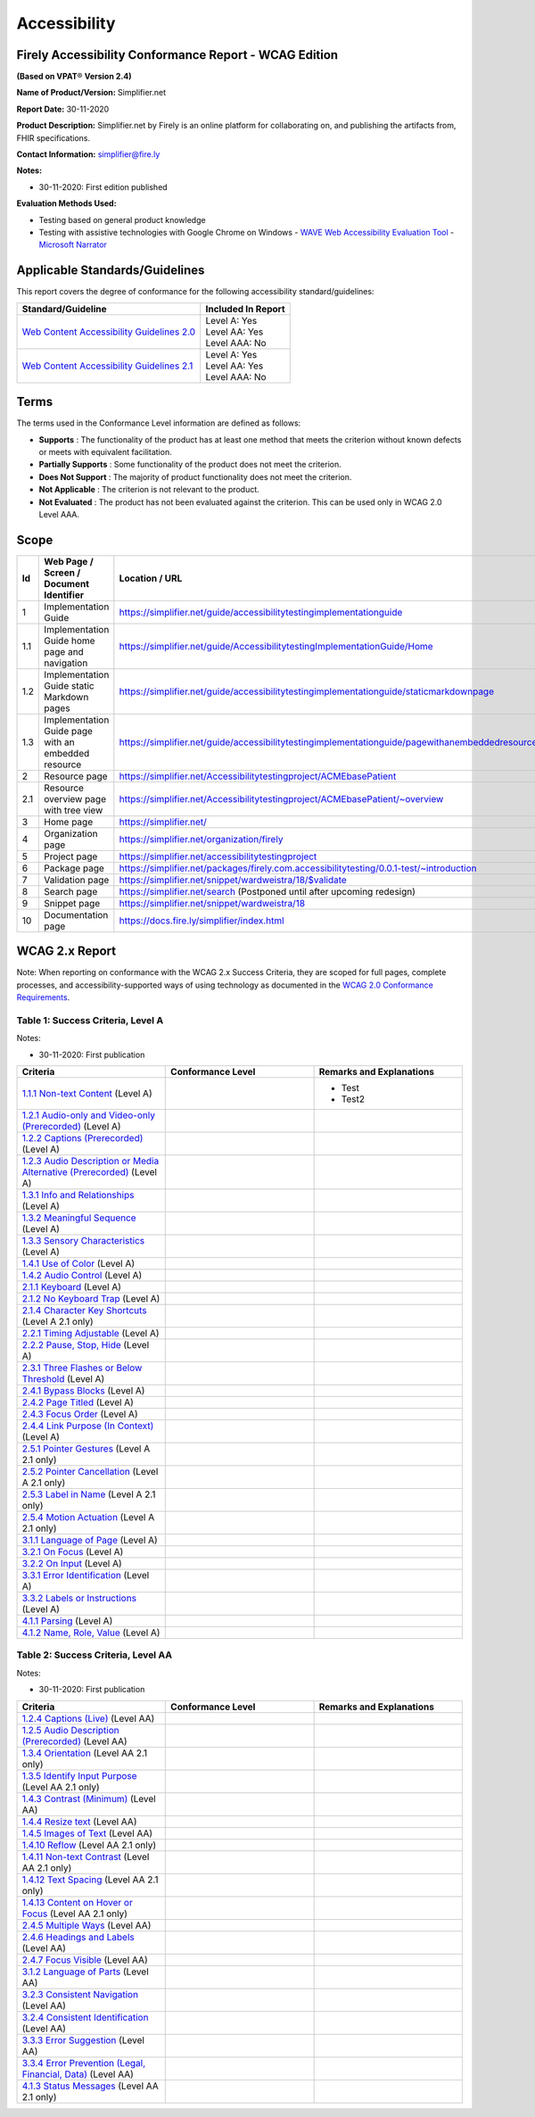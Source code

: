 Accessibility
================================

Firely Accessibility Conformance Report - WCAG Edition
------------------------------------------------------

**(Based on VPAT**\ ® **Version 2.4)**

**Name of Product/Version:** Simplifier.net  

**Report Date:** 30-11-2020  

**Product Description:** Simplifier.net by Firely is an online platform for collaborating on, and publishing the artifacts from, FHIR specifications.

**Contact Information:** simplifier@fire.ly

**Notes:**

* 30-11-2020: First edition published

**Evaluation Methods Used:**

* Testing based on general product knowledge
* Testing with assistive technologies with Google Chrome on Windows
  - `WAVE Web Accessibility Evaluation Tool`_
  - `Microsoft Narrator`_

Applicable Standards/Guidelines
-------------------------------

This report covers the degree of conformance for the following
accessibility standard/guidelines:

+-----------------------------------+-----------------------------------+
| Standard/Guideline                | Included In Report                |
+===================================+===================================+
| `Web Content Accessibility        | | Level A: Yes                    |
| Guidelines 2.0`_                  | | Level AA: Yes                   |
|                                   | | Level AAA: No                   |
+-----------------------------------+-----------------------------------+
| `Web Content Accessibility        | | Level A: Yes                    |
| Guidelines 2.1`_                  | | Level AA: Yes                   |
|                                   | | Level AAA: No                   |
+-----------------------------------+-----------------------------------+

Terms
-----

The terms used in the Conformance Level information are defined as
follows:

-  **Supports** : The functionality of the product has at least one
   method that meets the criterion without known defects or meets with
   equivalent facilitation.
-  **Partially Supports** : Some functionality of the product does not
   meet the criterion.
-  **Does Not Support** : The majority of product functionality does not
   meet the criterion.
-  **Not Applicable** : The criterion is not relevant to the product.
-  **Not Evaluated** : The product has not been evaluated against the
   criterion. This can be used only in WCAG 2.0 Level AAA.


Scope
------

.. list-table::
   :widths: 10 10 10
   :header-rows: 1

   * - Id
     - Web Page / Screen / Document Identifier
     - Location / URL
   * - 1
     - Implementation Guide
     - https://simplifier.net/guide/accessibilitytestingimplementationguide
   * - 1.1
     - Implementation Guide home page and navigation
     - https://simplifier.net/guide/AccessibilitytestingImplementationGuide/Home
   * - 1.2
     - Implementation Guide static Markdown pages
     - https://simplifier.net/guide/accessibilitytestingimplementationguide/staticmarkdownpage
   * - 1.3
     - Implementation Guide page with an embedded resource
     - https://simplifier.net/guide/accessibilitytestingimplementationguide/pagewithanembeddedresource
   * - 2
     - Resource page
     - https://simplifier.net/Accessibilitytestingproject/ACMEbasePatient
   * - 2.1
     - Resource overview page with tree view
     - https://simplifier.net/Accessibilitytestingproject/ACMEbasePatient/~overview
   * - 3
     - Home page
     - https://simplifier.net/
   * - 4
     - Organization page
     - https://simplifier.net/organization/firely
   * - 5
     - Project page
     - https://simplifier.net/accessibilitytestingproject
   * - 6
     - Package page
     - https://simplifier.net/packages/firely.com.accessibilitytesting/0.0.1-test/~introduction
   * - 7
     - Validation page
     - https://simplifier.net/snippet/wardweistra/18/$validate
   * - 8
     - Search page
     - https://simplifier.net/search (Postponed until after upcoming redesign)
   * - 9
     - Snippet page
     - https://simplifier.net/snippet/wardweistra/18
   * - 10
     - Documentation page
     - https://docs.fire.ly/simplifier/index.html
   

WCAG 2.x Report
---------------

Note: When reporting on conformance with the WCAG 2.x Success Criteria,
they are scoped for full pages, complete processes, and
accessibility-supported ways of using technology as documented in the
`WCAG 2.0 Conformance Requirements`_.

Table 1: Success Criteria, Level A
~~~~~~~~~~~~~~~~~~~~~~~~~~~~~~~~~~

Notes:

* 30-11-2020: First publication

.. list-table::
   :widths: 10 10 10
   :header-rows: 1

   * - Criteria
     - Conformance Level
     - Remarks and Explanations
   * - `1.1.1 Non-text Content`_ (Level A)
     -
     - * Test
       * Test2
   * - `1.2.1 Audio-only and Video-only (Prerecorded)`_ (Level A)
     -
     -
   * - `1.2.2 Captions (Prerecorded)`_ (Level A)
     -
     -
   * - `1.2.3 Audio Description or Media Alternative (Prerecorded)`_ (Level A)
     -
     -
   * - `1.3.1 Info and Relationships`_ (Level A)
     -
     -
   * - `1.3.2 Meaningful Sequence`_ (Level A)
     -
     -
   * - `1.3.3 Sensory Characteristics`_ (Level A)
     -
     -
   * - `1.4.1 Use of Color`_ (Level A)
     -
     -
   * - `1.4.2 Audio Control`_ (Level A)
     -
     -
   * - `2.1.1 Keyboard`_ (Level A)
     -
     -
   * - `2.1.2 No Keyboard Trap`_ (Level A)
     -
     -
   * - `2.1.4 Character Key Shortcuts`_ (Level A 2.1 only)
     -
     -
   * - `2.2.1 Timing Adjustable`_ (Level A)
     -
     -
   * - `2.2.2 Pause, Stop, Hide`_ (Level A)
     -
     -
   * - `2.3.1 Three Flashes or Below Threshold`_ (Level A)
     -
     -
   * - `2.4.1 Bypass Blocks`_ (Level A)
     -
     -
   * - `2.4.2 Page Titled`_ (Level A)
     -
     -
   * - `2.4.3 Focus Order`_ (Level A)
     -
     -
   * - `2.4.4 Link Purpose (In Context)`_ (Level A)
     -
     -
   * - `2.5.1 Pointer Gestures`_ (Level A 2.1 only)
     -
     -
   * - `2.5.2 Pointer Cancellation`_ (Level A 2.1 only)
     -
     -
   * - `2.5.3 Label in Name`_ (Level A 2.1 only)
     -
     -
   * - `2.5.4 Motion Actuation`_ (Level A 2.1 only)
     -
     -
   * - `3.1.1 Language of Page`_ (Level A)
     -
     -
   * - `3.2.1 On Focus`_ (Level A)
     -
     -
   * - `3.2.2 On Input`_ (Level A)
     -
     -
   * - `3.3.1 Error Identification`_ (Level A)
     -
     -
   * - `3.3.2 Labels or Instructions`_ (Level A)
     -
     -
   * - `4.1.1 Parsing`_ (Level A)
     -
     -
   * - `4.1.2 Name, Role, Value`_ (Level A)
     -
     -


Table 2: Success Criteria, Level AA
~~~~~~~~~~~~~~~~~~~~~~~~~~~~~~~~~~~

Notes:

* 30-11-2020: First publication

.. list-table::
   :widths: 10 10 10
   :header-rows: 1

   * - Criteria
     - Conformance Level
     - Remarks and Explanations
   * - `1.2.4 Captions (Live)`_ (Level AA)
     -
     -
   * - `1.2.5 Audio Description (Prerecorded)`_ (Level AA)
     -
     -
   * - `1.3.4 Orientation`_ (Level AA 2.1 only)
     -
     -
   * - `1.3.5 Identify Input Purpose`_ (Level AA 2.1 only)
     -
     -
   * - `1.4.3 Contrast (Minimum)`_ (Level AA)
     -
     -
   * - `1.4.4 Resize text`_ (Level AA)
     -
     -
   * - `1.4.5 Images of Text`_ (Level AA)
     -
     -
   * - `1.4.10 Reflow`_ (Level AA 2.1 only)
     -
     -
   * - `1.4.11 Non-text Contrast`_ (Level AA 2.1 only)
     -
     -
   * - `1.4.12 Text Spacing`_ (Level AA 2.1 only)
     -
     -
   * - `1.4.13 Content on Hover or Focus`_ (Level AA 2.1 only)
     -
     -
   * - `2.4.5 Multiple Ways`_ (Level AA)
     -
     -
   * - `2.4.6 Headings and Labels`_ (Level AA)
     -
     -
   * - `2.4.7 Focus Visible`_ (Level AA)
     -
     -
   * - `3.1.2 Language of Parts`_ (Level AA)
     -
     -
   * - `3.2.3 Consistent Navigation`_ (Level AA)
     -
     -
   * - `3.2.4 Consistent Identification`_ (Level AA)
     -
     -
   * - `3.3.3 Error Suggestion`_ (Level AA)
     -
     -
   * - `3.3.4 Error Prevention (Legal, Financial, Data)`_ (Level AA)
     -
     -
   * - `4.1.3 Status Messages`_ (Level AA 2.1 only)
     -
     -
.. _Web Content Accessibility Guidelines 2.0: http://www.w3.org/TR/2008/REC-WCAG20-20081211
.. _Web Content Accessibility Guidelines 2.1: https://www.w3.org/TR/WCAG21
.. _WCAG 2.0 Conformance Requirements: https://www.w3.org/TR/WCAG20/#conformance-reqs

.. _WAVE Web Accessibility Evaluation Tool: https://wave.webaim.org/
.. _Microsoft Narrator: https://support.microsoft.com/en-us/windows/complete-guide-to-narrator-e4397a0d-ef4f-b386-d8ae-c172f109bdb1

.. _1.1.1 Non-text Content: http://www.w3.org/TR/WCAG20/#text-equiv-all
.. _1.2.1 Audio-only and Video-only (Prerecorded): http://www.w3.org/TR/WCAG20/#media-equiv-av-only-alt
.. _1.2.2 Captions (Prerecorded): http://www.w3.org/TR/WCAG20/#media-equiv-captions
.. _1.2.3 Audio Description or Media Alternative (Prerecorded): http://www.w3.org/TR/WCAG20/#media-equiv-audio-desc
.. _1.3.1 Info and Relationships: http://www.w3.org/TR/WCAG20/#content-structure-separation-programmatic
.. _1.3.2 Meaningful Sequence: http://www.w3.org/TR/WCAG20/#content-structure-separation-sequence
.. _1.3.3 Sensory Characteristics: http://www.w3.org/TR/WCAG20/#content-structure-separation-understanding
.. _1.4.1 Use of Color: http://www.w3.org/TR/WCAG20/#visual-audio-contrast-without-color
.. _1.4.2 Audio Control: http://www.w3.org/TR/WCAG20/#visual-audio-contrast-dis-audio
.. _2.1.1 Keyboard: http://www.w3.org/TR/WCAG20/#keyboard-operation-keyboard-operable
.. _2.1.2 No Keyboard Trap: http://www.w3.org/TR/WCAG20/#keyboard-operation-trapping
.. _2.1.4 Character Key Shortcuts: https://www.w3.org/TR/WCAG21/#character-key-shortcuts
.. _2.2.1 Timing Adjustable: http://www.w3.org/TR/WCAG20/#time-limits-required-behaviors
.. _2.2.2 Pause, Stop, Hide: http://www.w3.org/TR/WCAG20/#time-limits-pause
.. _2.3.1 Three Flashes or Below Threshold: http://www.w3.org/TR/WCAG20/#seizure-does-not-violate
.. _2.4.1 Bypass Blocks: http://www.w3.org/TR/WCAG20/#navigation-mechanisms-skip
.. _2.4.2 Page Titled: http://www.w3.org/TR/WCAG20/#navigation-mechanisms-title
.. _2.4.3 Focus Order: http://www.w3.org/TR/WCAG20/#navigation-mechanisms-focus-order
.. _2.4.4 Link Purpose (In Context): http://www.w3.org/TR/WCAG20/#navigation-mechanisms-refs
.. _2.5.1 Pointer Gestures: https://www.w3.org/TR/WCAG21/#pointer-gestures
.. _2.5.2 Pointer Cancellation: https://www.w3.org/TR/WCAG21/#pointer-cancellation
.. _2.5.3 Label in Name: https://www.w3.org/TR/WCAG21/#label-in-name
.. _2.5.4 Motion Actuation: https://www.w3.org/TR/WCAG21/#motion-actuation
.. _3.1.1 Language of Page: http://www.w3.org/TR/WCAG20/#meaning-doc-lang-id
.. _3.2.1 On Focus: http://www.w3.org/TR/WCAG20/#consistent-behavior-receive-focus
.. _3.2.2 On Input: http://www.w3.org/TR/WCAG20/#consistent-behavior-unpredictable-change
.. _3.3.1 Error Identification: http://www.w3.org/TR/WCAG20/#minimize-error-identified
.. _3.3.2 Labels or Instructions: http://www.w3.org/TR/WCAG20/#minimize-error-cues
.. _4.1.1 Parsing: http://www.w3.org/TR/WCAG20/#ensure-compat-parses
.. _4.1.2 Name, Role, Value: http://www.w3.org/TR/WCAG20/#ensure-compat-rsv

.. _1.2.4 Captions (Live): http://www.w3.org/TR/WCAG20/#media-equiv-real-time-captions
.. _1.2.5 Audio Description (Prerecorded): http://www.w3.org/TR/WCAG20/#media-equiv-audio-desc-only
.. _1.3.4 Orientation: https://www.w3.org/TR/WCAG21/#orientation
.. _1.3.5 Identify Input Purpose: https://www.w3.org/TR/WCAG21/#identify-input-purpose
.. _1.4.3 Contrast (Minimum): http://www.w3.org/TR/WCAG20/#visual-audio-contrast-contrast
.. _1.4.4 Resize text: http://www.w3.org/TR/WCAG20/#visual-audio-contrast-scale
.. _1.4.5 Images of Text: http://www.w3.org/TR/WCAG20/#visual-audio-contrast-text-presentation
.. _1.4.10 Reflow: https://www.w3.org/TR/WCAG21/#reflow
.. _1.4.11 Non-text Contrast: https://www.w3.org/TR/WCAG21/#non-text-contrast
.. _1.4.12 Text Spacing: https://www.w3.org/TR/WCAG21/#text-spacing
.. _1.4.13 Content on Hover or Focus: https://www.w3.org/TR/WCAG21/#content-on-hover-or-focus
.. _2.4.5 Multiple Ways: http://www.w3.org/TR/WCAG20/#navigation-mechanisms-mult-loc
.. _2.4.6 Headings and Labels: http://www.w3.org/TR/WCAG20/#navigation-mechanisms-descriptive
.. _2.4.7 Focus Visible: http://www.w3.org/TR/WCAG20/#navigation-mechanisms-focus-visible
.. _3.1.2 Language of Parts: http://www.w3.org/TR/WCAG20/#meaning-other-lang-id
.. _3.2.3 Consistent Navigation: http://www.w3.org/TR/WCAG20/#consistent-behavior-consistent-locations
.. _3.2.4 Consistent Identification: http://www.w3.org/TR/WCAG20/#consistent-behavior-consistent-functionality
.. _3.3.3 Error Suggestion: http://www.w3.org/TR/WCAG20/#minimize-error-suggestions
.. _3.3.4 Error Prevention (Legal, Financial, Data): http://www.w3.org/TR/WCAG20/#minimize-error-reversible
.. _4.1.3 Status Messages: https://www.w3.org/TR/WCAG21/#status-messages
